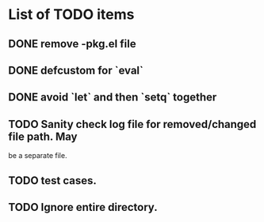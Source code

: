 * List of TODO items
** DONE remove -pkg.el file
** DONE defcustom for `eval`
** DONE avoid `let` and then `setq` together
** TODO Sanity check log file for removed/changed file path. May
   be a separate file.
** TODO test cases.
** TODO Ignore entire directory.
  
